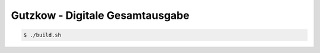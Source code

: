 Gutzkow - Digitale Gesamtausgabe
================================

.. sourcecode:: console

  $ ./build.sh
